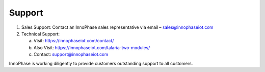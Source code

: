 .. _support:

Support
#######

1. Sales Support: Contact an InnoPhase sales representative via email –
   sales@innophaseiot.com

2. Technical Support:

   a. Visit: https://innophaseiot.com/contact/

   b. Also Visit: https://innophaseiot.com/talaria-two-modules/

   c. Contact: support@innophaseiot.com

InnoPhase is working diligently to provide customers outstanding support
to all customers.
